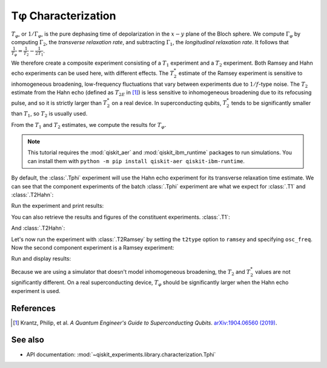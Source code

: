Tφ Characterization
===================

:math:`T_\varphi`, or :math:`1/\Gamma_\varphi`, is the pure dephasing time of
depolarization in the :math:`x - y` plane of the Bloch sphere. We compute
:math:`\Gamma_\varphi` by computing :math:`\Gamma_2`, the *transverse relaxation rate*,
and subtracting :math:`\Gamma_1`, the *longitudinal relaxation rate*. It follows that
:math:`\frac{1}{T_\varphi} = \frac{1}{T_2} - \frac{1}{2T_1}`.

We therefore create a composite experiment consisting of a :math:`T_1` experiment and a
:math:`T_2` experiment. Both Ramsey and Hahn echo experiments can be used here, with
different effects. The :math:`T_2^*` estimate of the Ramsey experiment is sensitive to
inhomogeneous broadening, low-frequency fluctuations that vary between experiments due
to :math:`1/f`-type noise. The :math:`T_{2}` estimate from the Hahn echo (defined as
:math:`T_{2E}` in [#]_) is less sensitive to inhomogeneous broadening due to its
refocusing pulse, and so it is strictly larger than :math:`T_2^*` on a real device. In
superconducting qubits, :math:`T_2^*` tends to be significantly smaller than
:math:`T_1`, so :math:`T_2` is usually used.

From the :math:`T_1` and :math:`T_2` estimates, we compute the results for
:math:`T_\varphi.`

.. note::
    This tutorial requires the :mod:`qiskit_aer` and :mod:`qiskit_ibm_runtime`
    packages to run simulations.  You can install them with ``python -m pip
    install qiskit-aer qiskit-ibm-runtime``.

.. jupyter-execute::

    import numpy as np
    import qiskit
    from qiskit_experiments.library.characterization import Tphi

    # An Aer simulator
    from qiskit_aer import AerSimulator
    from qiskit_aer.noise import NoiseModel
    from qiskit_ibm_runtime.fake_provider import FakePerth
    
    # Create a pure relaxation noise model for AerSimulator
    noise_model = NoiseModel.from_backend(
        FakePerth(), thermal_relaxation=True, gate_error=False, readout_error=False
    )
    
    # Create a fake backend simulator
    backend = AerSimulator.from_backend(FakePerth(), noise_model=noise_model)
    
    # Time intervals to wait before measurement for t1 and t2
    delays_t1 = np.arange(1e-6, 300e-6, 10e-6)
    delays_t2 = np.arange(1e-6, 50e-6, 2e-6)
    
By default, the :class:`.Tphi` experiment will use the Hahn echo experiment for its transverse
relaxation time estimate. We can see that the component experiments of the batch 
:class:`.Tphi` experiment are what we expect for :class:`.T1` and :class:`.T2Hahn`:

.. jupyter-execute::

    exp = Tphi(physical_qubits=(0,), delays_t1=delays_t1, delays_t2=delays_t2, num_echoes=1)
    exp.component_experiment(0).circuits()[-1].draw(output="mpl", style="iqp")

.. jupyter-execute::

    exp.component_experiment(1).circuits()[-1].draw(output="mpl", style="iqp")

Run the experiment and print results:

.. jupyter-execute::

    expdata = exp.run(backend=backend, seed_simulator=100).block_for_results()
    result = expdata.analysis_results("T_phi")
    print(result)

You can also retrieve the results and figures of the constituent experiments. :class:`.T1`:

.. jupyter-execute::

    print(expdata.analysis_results("T1"))
    display(expdata.figure(0))

And :class:`.T2Hahn`:

.. jupyter-execute::

    print(expdata.analysis_results("T2"))
    display(expdata.figure(1))

Let's now run the experiment with :class:`.T2Ramsey` by setting the ``t2type`` option to
``ramsey`` and specifying ``osc_freq``. Now the second component experiment is a Ramsey
experiment:

.. jupyter-execute::

    exp = Tphi(physical_qubits=(0,), 
               delays_t1=delays_t1, 
               delays_t2=delays_t2, 
               t2type="ramsey", 
               osc_freq=1e5)

    exp.component_experiment(1).circuits()[-1].draw(output="mpl", style="iqp")

Run and display results:

.. jupyter-execute::

    expdata = exp.run(backend=backend, seed_simulator=100).block_for_results()
    print(expdata.analysis_results("T_phi"))
    display(expdata.figure(1))

Because we are using a simulator that doesn't model inhomogeneous broadening, the
:math:`T_2` and :math:`T_2^*` values are not significantly different. On a real
superconducting device, :math:`T_{\varphi}` should be significantly larger when the Hahn
echo experiment is used.

References
----------

.. [#] Krantz, Philip, et al. *A Quantum Engineer's Guide to Superconducting Qubits*.
       `arXiv:1904.06560 (2019) <https://arxiv.org/abs/1904.06560>`_.

See also
--------

* API documentation: :mod:`~qiskit_experiments.library.characterization.Tphi`
